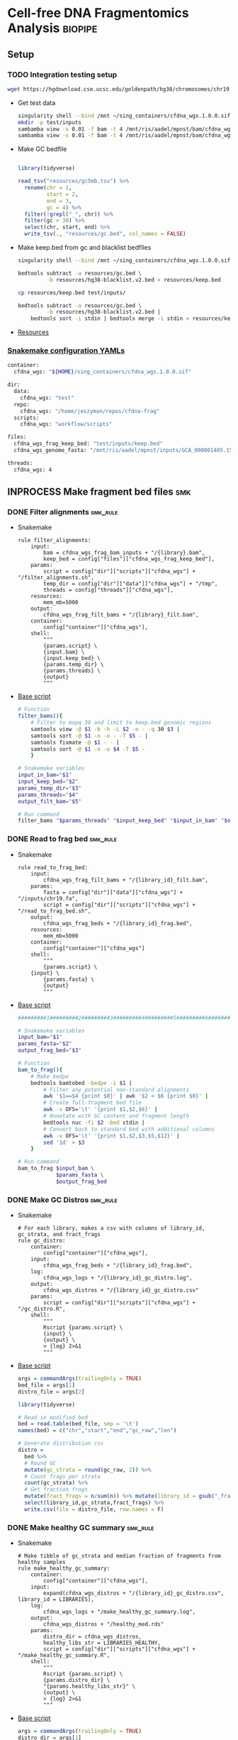 * Cell-free DNA Fragmentomics Analysis                              :biopipe:
** Setup
*** TODO Integration testing setup
#+begin_src bash
wget https://hgdownload.cse.ucsc.edu/goldenpath/hg38/chromosomes/chr19.fa.gz --directory-prefix=test/inputs
#+end_src
- Get test data
  #+begin_src bash
singularity shell --bind /mnt ~/sing_containers/cfdna_wgs.1.0.0.sif
mkdir -p test/inputs
sambamba view -s 0.01 -f bam -t 4 /mnt/ris/aadel/mpnst/bam/cfdna_wgs/ds/lib105_ds10.bam > test/bam/lib001.bam
sambamba view -s 0.01 -f bam -t 4 /mnt/ris/aadel/mpnst/bam/cfdna_wgs/ds/lib205_ds10.bam > test/bam/lib002.bam

#+end_src
- Make GC bedfile
  #+begin_src bash
#+end_src
  #+begin_src R
library(tidyverse)

read_tsv("resources/gc5mb.tsv") %>%
  rename(chr = 1,
         start = 2,
         end = 3,
         gc = 4) %>%
  filter(!grepl("_", chr)) %>%
  filter(gc > 30) %>%
  select(chr, start, end) %>%
  write_tsv(., "resources/gc.bed", col_names = FALSE)

#+end_src
- Make keep.bed from gc and blacklist bedfiles
  #+begin_src bash
singularity shell --bind /mnt ~/sing_containers/cfdna_wgs.1.0.0.sif

bedtools subtract -a resources/gc.bed \
         -b resources/hg38-blacklist.v2.bed > resources/keep.bed

cp resources/keep.bed test/inputs/

bedtools subtract -a resources/gc.bed \
         -b resources/hg38-blacklist.v2.bed |
    bedtools sort -i stdin | bedtools merge -i stdin > resources/keep.bed
#+end_src
- [[file:resources/][Resources]]
*** [[file:config/int_test.yaml][Snakemake configuration YAMLs]]
#+begin_src bash :tangle config/int_test.yaml
container:
  cfdna_wgs: "${HOME}/sing_containers/cfdna_wgs.1.0.0.sif"

dir:
  data:
    cfdna_wgs: "test"
  repo:
    cfdna_wgs: "/home/jeszyman/repos/cfdna-frag"
  scripts:
    cfdna_wgs: "workflow/scripts"

files:
  cfdna_wgs_frag_keep_bed: "test/inputs/keep.bed"
  cfdna_wgs_genome_fasta: "/mnt/ris/aadel/mpnst/inputs/GCA_000001405.15_GRCh38_no_alt_analysis_set.fna"

threads:
  cfdna_wgs: 4
#+end_src

** INPROCESS Make fragment bed files                                    :smk:
:PROPERTIES:
:header-args:snakemake: :tangle ./workflow/frag_bed.smk
:END:
*** DONE Filter alignments                                            :smk_rule:
- Snakemake
  #+begin_src snakemake
rule filter_alignments:
    input:
        bam = cfdna_wgs_frag_bam_inputs + "/{library}.bam",
        keep_bed = config["files"]["cfdna_wgs_frag_keep_bed"],
    params:
        script = config["dir"]["scripts"]["cfdna_wgs"] + "/filter_alignments.sh",
        temp_dir = config["dir"]["data"]["cfdna_wgs"] + "/tmp",
        threads = config["threads"]["cfdna_wgs"],
    resources:
        mem_mb=5000
    output:
        cfdna_wgs_frag_filt_bams + "/{library}_filt.bam",
    container:
        config["container"]["cfdna_wgs"],
    shell:
        """
        {params.script} \
        {input.bam} \
        {input.keep_bed} \
        {params.temp_dir} \
        {params.threads} \
        {output}
        """
#+end_src
- [[file:./workflow/scripts/filter_alignments.sh][Base script]]
  #+begin_src bash :tangle ./workflow/scripts/filter_alignments.sh
# Function
filter_bams(){
    # Filter to mapq 30 and limit to keep.bed genomic regions
    samtools view -@ $1 -b -h -L $2 -o - -q 30 $3 |
    samtools sort -@ $1 -n -o - -T $5 - |
    samtools fixmate -@ $1 - - |
    samtools sort -@ $1 -n -o $4 -T $5 -
    }

# Snakemake variables
input_in_bam="$1"
input_keep_bed="$2"
params_temp_dir="$3"
params_threads="$4"
output_filt_bam="$5"

# Run command
filter_bams "$params_threads" "$input_keep_bed" "$input_in_bam" "$output_filt_bam" $params_temp_dir
#+end_src
*** DONE Read to frag bed                                             :smk_rule:
- Snakemake
  #+begin_src snakemake
rule read_to_frag_bed:
    input:
        cfdna_wgs_frag_filt_bams + "/{library_id}_filt.bam",
    params:
        fasta = config["dir"]["data"]["cfdna_wgs"] + "/inputs/chr19.fa",
        script = config["dir"]["scripts"]["cfdna_wgs"] + "/read_to_frag_bed.sh",
    output:
        cfdna_wgs_frag_beds + "/{library_id}_frag.bed",
    resources:
        mem_mb=5000
    container:
        config["container"]["cfdna_wgs"]
    shell:
        """
        {params.script} \
	{input} \
        {params.fasta} \
        {output}
        """
#+end_src
- [[file:./workflow/scripts/read_to_frag_bed.sh][Base script]]
  #+begin_src bash :tangle ./workflow/scripts/read_to_frag_bed.sh
#########1#########2#########3#########4#########5#########6#########7#########8

# Snakemake variables
input_bam="$1"
params_fasta="$2"
output_frag_bed="$3"

# Function
bam_to_frag(){
    # Make bedpe
    bedtools bamtobed -bedpe -i $1 |
        # Filter any potential non-standard alignments
        awk '$1==$4 {print $0}' | awk '$2 < $6 {print $0}' |
        # Create full-fragment bed file
        awk -v OFS='\t' '{print $1,$2,$6}' |
        # Annotate with GC content and fragment length
        bedtools nuc -fi $2 -bed stdin |
        # Convert back to standard bed with additional columns
        awk -v OFS='\t' '{print $1,$2,$3,$5,$12}' |
        sed '1d' > $3
    }

# Run command
bam_to_frag $input_bam \
            $params_fasta \
            $output_frag_bed
#+end_src
*** DONE Make GC Distros                                              :smk_rule:
- Snakemake
  #+begin_src snakemake
# For each library, makes a csv with columns of library_id, gc_strata, and fract_frags
rule gc_distro:
    container:
        config["container"]["cfdna_wgs"],
    input:
        cfdna_wgs_frag_beds + "/{library_id}_frag.bed",
    log:
        cfdna_wgs_logs + "/{library_id}_gc_distro.log",
    output:
        cfdna_wgs_distros + "/{library_id}_gc_distro.csv"
    params:
        script = config["dir"]["scripts"]["cfdna_wgs"] + "/gc_distro.R",
    shell:
        """
        Rscript {params.script} \
        {input} \
        {output} \
        > {log} 2>&1
        """
#+end_src
- [[file:workflow/scripts/gc_distro.R][Base script]]
  #+begin_src R :tangle ./workflow/scripts/gc_distro.R
args = commandArgs(trailingOnly = TRUE)
bed_file = args[1]
distro_file = args[2]

library(tidyverse)

# Read in modified bed
bed = read.table(bed_file, sep = '\t')
names(bed) = c("chr","start","end","gc_raw","len")

# Generate distribution csv
distro =
  bed %>%
  # Round GC
  mutate(gc_strata = round(gc_raw, 2)) %>%
  # Count frags per strata
  count(gc_strata) %>%
  # Get fraction frags
  mutate(fract_frags = n/sum(n)) %>% mutate(library_id = gsub("_frag.bed", "", gsub("^.*lib", "lib", bed_file))) %>%
  select(library_id,gc_strata,fract_frags) %>%
  write.csv(file = distro_file, row.names = F)
#+end_src

*** DONE Make healthy GC summary                                      :smk_rule:
- Snakemake
  #+begin_src snakemake
# Make tibble of gc_strata and median fraction of fragments from healthy samples
rule make_healthy_gc_summary:
    container:
        config["container"]["cfdna_wgs"],
    input:
        expand(cfdna_wgs_distros + "/{library_id}_gc_distro.csv", library_id = LIBRARIES),
    log:
        cfdna_wgs_logs + "/make_healthy_gc_summary.log",
    output:
        cfdna_wgs_distros + "/healthy_med.rds"
    params:
        distro_dir = cfdna_wgs_distros,
        healthy_libs_str = LIBRARIES_HEALTHY,
        script = config["dir"]["scripts"]["cfdna_wgs"] + "/make_healthy_gc_summary.R",
    shell:
        """
        Rscript {params.script} \
        {params.distro_dir} \
        "{params.healthy_libs_str}" \
        {output} \
        > {log} 2>&1
        """
#+end_src
- [[file:workflow/scripts/make_healthy_gc_summary.R][Base script]]
  #+begin_src R :tangle ./workflow/scripts/make_healthy_gc_summary.R
args = commandArgs(trailingOnly = TRUE)
distro_dir = args[1]
healthy_libs_str = args[2]
healthy_med_file = args[3]

library(tidyverse)

healthy_libs_distros = paste0(distro_dir, "/", unlist(strsplit(healthy_libs_str, " ")), "_gc_distro.csv")

read_in_gc = function(gc_csv){
  read.csv(gc_csv, header = T)
}

healthy_list = lapply(healthy_libs_distros, read_in_gc)

# Bind
healthy_all = do.call(rbind, healthy_list)

# Summarize
healthy_med =
  healthy_all %>%
  group_by(gc_strata) %>%
  summarise(med_frag_fract = median(fract_frags))

# Save
saveRDS(healthy_med, file = healthy_med_file)
#+end_src
*** DONE Sample frags by gc                                           :smk_rule:
- Snakemake
  #+begin_src snakemake
rule sample_frags_by_gc:
    container:
        config["container"]["cfdna_wgs"],
    input:
        healthy_med = cfdna_wgs_distros + "/healthy_med.rds",
        frag_bed = cfdna_wgs_frag_beds + "/{library_id}_frag.bed",
    log:
        cfdna_wgs_logs + "/{library_id}_sample_frags_by_gc.log",
    output:
        cfdna_wgs_frag_beds + "/{library_id}_frag_sampled.bed",
    params:
        script = config["dir"]["scripts"]["cfdna_wgs"] + "/sample_frags_by_gc.R",
    shell:
        """
        Rscript {params.script} \
        {input.healthy_med} \
        {input.frag_bed} \
        {output} > {log} 2>&1
        """
#+end_src
- [[file:./workflow/scripts/sample_frags_by_gc.R][Base script]]
  #+begin_src R :noweb yes :tangle ./workflow/scripts/sample_frags_by_gc.R
args = commandArgs(trailingOnly = TRUE)
healthy_med = args[1]
frag_file = args[2]
sampled_file = args[3]

library(tidyverse)

healthy_fract = readRDS(healthy_med)
frag_file = read.table(frag_file, sep = '\t', header = F)

frag_bed = frag_file
names(frag_bed) = c("chr", "start", "end", "gc_raw", "len")

frag = frag_bed %>%
  # Round off the GC strata
  mutate(gc_strata = round(gc_raw, 2)) %>%
  # Join the median count of fragments per strata in healthies
  # Use this later as sampling weight
  left_join(healthy_fract, by = "gc_strata")

# Determine frags to sample by counts in strata for which healthies had highest count
stratatotake = frag$gc_strata[which.max(frag$med_frag_fract)]
fragsinmaxstrata = length(which(frag$gc_strata == stratatotake))
fragstotake = round(fragsinmaxstrata/stratatotake)

sampled = frag %>%
  filter(!is.na(med_frag_fract)) %>%
  slice_sample(., n = nrow(.), weight_by = med_frag_fract, replace = T) %>% select(chr, start, end, len, gc_strata)

write.table(sampled, sep = "\t", col.names = F, row.names = F, quote = F, file = sampled_file)

#+end_src
*** DONE Frag window sum:smk_rule:
- Snakemake
  #+begin_src snakemake
rule frag_window_sum:
    container:
        config["container"]["cfdna_wgs"],
    input:
        cfdna_wgs_frag_beds + "/{library_id}_frag_sampled.bed",
    log:
        cfdna_wgs_logs + "/{library_id}_frag_window_sum.log",
    output:
        short = cfdna_wgs_frag_len + "/{library_id}_norm_short.bed",
        long = cfdna_wgs_frag_len + "/{library_id}_norm_long.bed",
    params:
        script = config["dir"]["scripts"]["cfdna_wgs"] + "/frag_window_sum.sh",
    shell:
        """
        {params.script} \
        {input} \
        {output.short} \
        {output.long} &> {log}
        """
#+end_src
- [[file:./workflow/scripts/frag_window_sum.sh][Base script]]
  #+begin_src bash :tangle ./workflow/scripts/frag_window_sum.sh
# Snakemake variables
input_frag="$1"
output_short="$2"
output_long="$3"

# Functions
make_short(){
    cat $1 | awk '{if ($4 >= 100 && $5 <= 150) print $0}' > $2
}

make_long(){
    cat $1 | awk '{if ($4 >= 151 && $5 <= 220) print $0}' > $2
}

# Run command
make_short $input_frag $output_short
make_long $input_frag $output_long

#+end_src
*** DONE Count fragments intersecting windows                         :smk_rule:
- Snakemake
  #+begin_src snakemake
rule frag_window_int:
    input:
        short = cfdna_wgs_frag_len + "/{library_id}_norm_short.bed",
        long = cfdna_wgs_frag_len + "/{library_id}_norm_long.bed",
        matbed = "test/inputs/keep.bed",
    params:
        script = config["dir"]["scripts"]["cfdna_wgs"] + "/frag_window_int.sh",
    output:
        long = cfdna_wgs_frag_cnt + "/{library_id}_cnt_long.tmp",
        short = cfdna_wgs_frag_cnt + "/{library_id}_cnt_short.tmp",
    shell:
        """
        {params.script} \
        {input.short} \
        {input.matbed} \
        {output.short}
        {params.script} \
        {input.long} \
        {input.matbed} \
        {output.long}
        """
#+end_src
- [[file:./workflow/scripts/frag_window_int.sh][Base script]]
  #+begin_src bash :tangle ./workflow/scripts/frag_window_int.sh
input=$1
keep_bed=$2
output=$3

bedtools intersect -c \
             -a $keep_bed \
             -b $input > $output

#+end_src
*** Count merge:smk_rule:
- Snakemake
  #+begin_src snakemake
rule count_merge:
    input:
        expand(cfdna_wgs_frag_cnt + "/{library_id}_cnt_{len}.tmp", library_id = LIBRARIES, len = ["short", "long"]),
    output:
        config["dir"]["data"]["cfdna_wgs"] + "/frag_counts.tsv",
    params:
        script = config["dir"]["scripts"]["cfdna_wgs"] + "/count_merge.sh"
    shell:
        """
        {params.script} \
	"{input}" \
        {output}
        """
#+end_src
- [[file:./workflow/scripts/count_merge.sh][Base script]]
  #+begin_src bash :tangle ./workflow/scripts/count_merge.sh
array=($1)
output=$2

if [ -f $output ]; then \rm $output; fi

for file in ${array[@]}; do
    awk '{{print FILENAME (NF?"\t":"") $0}}' $file |
        sed 's/^.*lib/lib/g' |
        sed 's/_.*_/\t/g' |
        sed 's/\.bed//g' >> $output
done
#+end_src

***                                                                     :dev:
:PROPERTIES:
:header-args:snakemake: :tangle no
:END:
**** Ideas
- https://www.biostars.org/p/92425/
- to make own bins
  - [[id:c0c0ee28-2e41-41a7-9a3b-ae195117a93e][Common bioinformatics file manipulation]] see fasta splitting
  - "Sequence reads were aligned against the hg19 human reference genome using Bowtie248 and duplicate reads were removed using Sambamba49"
  - "Post-alignment, each aligned pair was converted to a genomic interval representing the sequenced DNA fragment using bedtools 50."
  - https://stackoverflow.com/questions/2294493/how-to-get-the-position-of-a-character-in-python
  - https://bioinformatics.stackexchange.com/questions/5435/how-to-create-a-bed-file-from-fasta
  - For gc
    - Parse by Chr
    - For each Chr, 5 mb bin and calc gc
    - Get bin position start end
***                                                                     :ref:
**** Reference
- cite:mathios2021
- https://github.com/cancer-genomics/reproduce_lucas_wflow

** INPROCESS Integration testing
:PROPERTIES:
:header-args:snakemake: :tangle ./workflow/int_test.smk
:END:
*** Preamble
#+begin_src snakemake
cfdna_wgs_frag_bam_inputs = config["dir"]["data"]["cfdna_wgs"] + "/bam/raw"
cfdna_wgs_frag_filt_bams  = config["dir"]["data"]["cfdna_wgs"] + "/bam/frag"
cfdna_wgs_frag_beds =       config["dir"]["data"]["cfdna_wgs"] + "/frag"
cfdna_wgs_distros =         config["dir"]["data"]["cfdna_wgs"] + "/distro"
cfdna_wgs_logs =            config["dir"]["data"]["cfdna_wgs"] + "/logs"
cfdna_wgs_frag_len =        config["dir"]["data"]["cfdna_wgs"] + "/len"
cfdna_wgs_frag_cnt =        config["dir"]["data"]["cfdna_wgs"] + "/bed-frag-cnt"

LIBRARIES = ["lib001", "lib002"]

LIBRARIES_HEALTHY = ["lib001", "lib002"]
#+end_src
*** All rule
#+begin_src snakemake
rule all:
    input:
        expand(cfdna_wgs_frag_filt_bams + "/{library}_filt.bam", library = LIBRARIES),
        expand(cfdna_wgs_frag_beds      + "/{library_id}_frag.bed", library_id = LIBRARIES),
        expand(cfdna_wgs_distros        + "/{library_id}_gc_distro.csv", library_id = LIBRARIES),
        cfdna_wgs_distros + "/healthy_med.rds",
        expand(cfdna_wgs_frag_beds      + "/{library_id}_frag_sampled.bed", library_id = LIBRARIES),
        expand(cfdna_wgs_frag_len      + "/{library_id}_norm_short.bed", library_id = LIBRARIES),
        expand(cfdna_wgs_frag_cnt + "/{library_id}_cnt_long.bed", library_id = LIBRARIES),
        expand(cfdna_wgs_frag_cnt + "/{library_id}_cnt_short.tmp", library_id = LIBRARIES),
        config["dir"]["data"]["cfdna_wgs"] + "/frag_counts.tsv",

#+end_src
*** Include statements
#+begin_src snakemake
include: config["dir"]["repo"]["cfdna_wgs"] + "/workflow/frag_bed.smk"
#+end_src
** README
:PROPERTIES:
:export_file_name: ./README.md
:export_options: toc:nil ^:nil
:END:
*** Changelog
- [2022-08-31 Wed] Added counts per keep.bed bin
- [2022-08-29 Mon] Validated to short and long frag bed files
** Development                                                          :dev:
*** Count scale:smk_rule:
- Snakemake
  #+begin_src snakemake
rule count_scale:
    input:
    output:
    script:
        "scripts/count_scale.R"
#+end_src
- [[file:./workflow/scripts/count_scale.R][Base script]]
  #+begin_src R :noweb yes :tangle ./workflow/scripts/count_scale.R
source("~/repos/mpnst-frag/config/library_loads.R")
library(tidyverse)

frag_count = read.table("/mnt/ris/aadel/mpnst/frag/frag_counts.tsv", header = F)
load("/mnt/ris/aadel/mpnst/data_model/data_model.RData")

names(frag_count) = c("library_id","frag_length","chr","start","end","count")

test =
  frag_count %>%
  pivot_wider(names_from = frag_length, values_from = count) %>%
  group_by(library_id,chr,start,end) %>%
  mutate(ratio = short/long)

washout_libs = c("lib218","lib107","lib117","lib126","lib129","lib142","lib158","lib175","lib182","lib184","lib202","lib205")


test2 = libraries_full %>%
  filter(library_type == "wgs") %>%
  filter(isolation_type == "cfdna") %>%
  filter(institution %in% c("nci","washu")) %>%
  filter(current_dx %in% c("plexiform","healthy") | library_id %in% washout_libs)


test2 = libraries_full %>%
  filter(library_type == "wgs") %>%
  filter(isolation_type == "cfdna") %>%
  filter(institution %in% c("nci","washu")) %>%
  filter(current_dx %in% c("healthy", "plexiform"))

dx = test2 %>% select(library_id, current_dx)

frags =
  test %>% filter(library_id %in% dx$library_id)

test = frags %>% select(library_id, chr, start, end, ratio) %>% pivot_wider(names_from = library_id, values_from = ratio)

test2 = test
head(test2)
test2[4:91] = scale(test2[4:91])


test3 = test2 %>% pivot_longer(starts_with("lib"), names_to = "library_id", values_to = "ratio") %>% left_join(dx, by = "library_id")

test3 %>% filter(chr == "chr1") %>% ggplot(., aes(x = start, y = ratio, color = current_dx, group = library_id)) +
  geom_line(stat = "smooth", span = 0.1, alpha = 0.8, aes(size = current_dx)) + facet_grid(~chr) + scale_size_manual(values = c(5,.5,.5))


plot =
test3 %>% mutate(new_id = library_id) %>%
mutate(new_id = ifelse(current_dx == "healthy", "healthy", library_id )) %>%
ggplot(., aes(x = start, y = ratio, group = library_id, color = current_dx, linetype = current_dx)) +
  geom_line(stat = "smooth", alpha = 0.8, span = 0.3) + facet_wrap(~chr, ncol = 2, scales = "free") + scale_size_manual(values = c(1,.5,.5))
ggsave(plot, width = 30, height = 40, filename = "/tmp/plot.pdf")


plot2 =
test3 %>% mutate(new_id = library_id) %>%
mutate(new_id = ifelse(current_dx == "healthy", "healthy", library_id )) %>%
ggplot(., aes(x = start, y = ratio, group = current_dx, color = current_dx, linetype = current_dx)) +
  geom_smooth(alpha = 0.8, span = 0.3, aes(fill = current_dx)) + facet_wrap(~chr, ncol = 2, scales = "free")
ggsave(plot2, width = 30, height = 40, filename = "/tmp/plot2.pdf")



 geom_line(stat="smooth",method = "lm", formula = y ~ 0 + I(1/x) + I((x-1)/x),
              size = 1.5,
              linetype ="dashed",
              alpha = 0.5)

test3 %>% filter(chr %in% c("chr20","chr17")) %>% ggplot(., aes(x = start, y = ratio, color = current_dx)) + geom_smooth(se = F, span = .2, alpha = 0.1) + facet_grid(~chr)


head(test3)

head(test2)

mat = test2[,-c(1,2,3)]

mat = as.matrix(mat)

rownames(mat) = paste(test2$chr,test2$start,test2$end,sep = "_")
head(mat)

mat = t(mat)

pca = prcomp(mat)

# Get principle component 1 & 2 values
(pve_pc1=round(100*summary(pca)$importance[2,1]))
(pve_pc2=round(100*summary(pca)$importance[2,2]))

summary(pca)$importance

head(pca$x)

pca_plot = as.data.frame(pca$x) %>%
  rownames_to_column(var = "library_id") %>%
  left_join(dx, by = "library_id") %>%
  ggplot(., aes(x = PC1, y = PC2, color = current_dx)) +
  geom_point(size = 4)
pca_plot

+
  theme_cowplot() +
  xlab(paste("PC1, ", pve_pc1, "% variance explained", sep ="")) +
  ylab(paste("PC2, ", pve_pc2, "% variance explained", sep =""))
pca_plot


pca_plot = as.data.frame(pca$x) %>%
  rownames_to_column(var = "sample_id") %>%
  mutate(cohort_id = ifelse(grepl("a", sample_id), "ir", "sham")) %>%
  ggplot(., aes(x = PC1, y = PC2, color = cohort_id)) +
  geom_point(size = 4) +
  theme_cowplot() +
  xlab(paste("PC1, ", pve_pc1, "% variance explained", sep ="")) +
  ylab(paste("PC2, ", pve_pc2, "% variance explained", sep =""))
pca_plot


head(test3)
head(test)
%>%
  mutate_at(vars(starts_with("lib")), ~(scale(.) %>% as.vector))

head(test2)


... or you could just do dat[columns] <- scale(dat[columns]), which has worked consistently for the past 20 years ;-) –

dat2 <- dat %>% mutate_at(c("y", "z"), ~(scale(.) %>% as.vector))
dat2
test2 = test[, -c(1,2,3)]

test2 = as.matrix(test2)

scale(test2)

%>% mutate_at(vars(starts_with("lib")), funs(c(scale(.))))

head(test2)
     mutate_at(c(3,6), funs(c(scale(.))))



frags %>% ggplot(., aes(x = start, y = ratio))

head(frag_count)

frags %>% pivot_wider(names_from = library_id)
test2

test2$current_dx
libraries_full$institution

  names(libraries_full)
ls()
head(test)
  group_by

  pivot_wider(names_from = station, values_from = seen)




head(frag_count)
#+end_src
*** Ideas
:PROPERTIES:
:END:
- multimappers in bedtools would need a CIGAR filt (no flag) https://www.biostars.org/p/239772/
- [ ] make hg38 gc filter https://stackoverflow.com/questions/8551349/how-to-sum-up-every-10-lines-and-calculate-average-using-awk
frag heat map
do nearest gene to frag diff

#+begin_src R
library(tidyverse)
library(readxl)

gc_map = read_excel("resources/41467_2021_24994_MOESM4_ESM.xlsx", sheet = "s12", skip = 1)
gc_map

write.table(gc_map, file = "resources/mathios2021_gc_mappability.tsv", row.names=FALSE, sep="\t")

max_rows = nrow(gc_map)

gc_map_bed = read_excel("resources/41467_2021_24994_MOESM4_ESM.xlsx", col_names = FALSE, sheet = "s12", range = cell_limits(c(3,1), c(max_rows,3)))
gc_map_bed

options(scipen=99999999)

write.table(gc_map_bed, file = "resources/mathios2021_gc_mappability.bed", row.names = FALSE, col.names = FALSE, sep = "\t", quote = FALSE)

# Did liftover manually on UCSC website. This returns hglft_genome_d1c_8c9530.bed
#+end_src
- mappability https://bismap.hoffmanlab.org/

#+begin_src R
source('./src/setup.R'); load("./data/data_model.RData"); source("./src/high-pretx-preprocessing.R"); source("./src/Taylor_additional_packages.R")

####Load fragment summary data frame####
fragcount<-read.delim("./data/frag_size_summary.tsv")
  fragcount$server<-fragcount$sample #create duplicate column that will parse to sample name. Will use this id for merging w/ TF data
  fragcount$filter<- ifelse(grepl("frag",fragcount$server),'filtered','unfiltered') #fragment filtered (90 to 150bp) have pathway *.dedup.sorted.frag.sorted.bam, unfiltered are *.dedup.sorted.bam
  fragcount$sample<-sub(".*/", "", fragcount$sample)
  fragcount$sample<-sub(".dedup.*", "", fragcount$sample)
names(fragcount)[names(fragcount) == "sample"] <- "library_id"

frag_unfiltered<- fragcount[(fragcount$filter=="unfiltered"),]
frag_unfiltered<-frag_unfiltered %>% filter(size <351 & size>0) #filter for <350bp
frag_unfiltered<- merge(frag_unfiltered, all_mpnst_highest_plex_healthy, by="library_id", all = FALSE) %>% select(library_id, institution, current_dx, tf, size, occurences)

rm(fragcount); gc()

####log2 mean densitiy plot####
#Filtering for 0 to 350bp, all samples (and WUSTL if uncommented)#
#frag_MPNST_unfiltered<- frag_unfiltered %>% filter(current_dx=="mpnst" & institution=="washu" & size<351 & size >0)
frag_MPNST_unfiltered<- frag_unfiltered %>% filter(current_dx=="mpnst" & size<351 & size >0)
mean_MPNST_unfiltered<-aggregate( occurences ~ size, frag_MPNST_unfiltered, mean )
  mean_MPNST_unfiltered$occurences<-round(mean_MPNST_unfiltered$occurences, digits = 0)
  mean_MPNST_unfiltered$current_dx<-"MPNST"
z<-sum(mean_MPNST_unfiltered$occurences)
mean_MPNST_unfiltered$normalized<-as.numeric((mean_MPNST_unfiltered$occurences)/z)

#frag_pn_unfiltered<- frag_unfiltered %>% filter(current_dx=="plexiform" & institution=="washu" & size<351 & size >0)
frag_pn_unfiltered<- frag_unfiltered %>% filter(current_dx=="plexiform" & size<351 & size >0)
mean_pn_unfiltered<-aggregate( occurences ~ size, frag_pn_unfiltered, mean )
mean_pn_unfiltered$occurences<-round(mean_pn_unfiltered$occurences, digits = 0)
mean_pn_unfiltered$current_dx<-"PN"
z<-sum(mean_pn_unfiltered$occurences)
mean_pn_unfiltered$normalized<-as.numeric((mean_pn_unfiltered$occurences)/z)

combined_mean<-merge(mean_MPNST_unfiltered,mean_pn_unfiltered,by="size")
  combined_mean$delta<-as.numeric(combined_mean$normalized.x-combined_mean$normalized.y)
  combined_mean$foldchange<-foldchange(combined_mean$normalized.x, combined_mean$normalized.y)
  combined_mean$log2<-foldchange2logratio(combined_mean$foldchange,base=2)
  combined_mean$Diagnosis<- ifelse(combined_mean$log2 < 0, 'Plexiform', 'MPNST')
z<-min(combined_mean$log2)

log<- ggplot(combined_mean, aes(x = size))+
  geom_area(aes(y = log2))+
  geom_vline(xintercept= c(150), linetype="dotted")+
  scale_x_continuous(name = "Fragment Length (bp)") +
  scale_y_continuous(name = "Log2ratio mean density") +
  #scale_fill_manual(values=c("#DE2019", "#000000")) +
  theme_cowplot(12)+
  theme(text=element_text(size=15))

ggsave("./imgs/log2_mean_density_all.pdf", log, width=5,height=6)
rm(frag_MPNST_unfiltered, frag_pn_unfiltered, mean_pn_unfiltered, mean_MPNST_unfiltered, combined_mean, z, log); gc()

####Fragment Analysis 90 to 150bp, all samples####
frag_MPNST_unfiltered<- frag_unfiltered %>% filter(current_dx=="mpnst" & size<151 & size >89)
  mean_MPNST_unfiltered<-aggregate( occurences ~ size, frag_MPNST_unfiltered, mean )
  mean_MPNST_unfiltered$occurences<-round(mean_MPNST_unfiltered$occurences, digits = 0)
  mean_MPNST_unfiltered$current_dx<-"MPNST"
z<-sum(mean_MPNST_unfiltered$occurences)
mean_MPNST_unfiltered$normalized<-as.numeric((mean_MPNST_unfiltered$occurences)/z)

frag_pn_unfiltered<- frag_unfiltered %>% filter(current_dx=="plexiform" & size<151 & size >89)
  mean_pn_unfiltered<-aggregate( occurences ~ size, frag_pn_unfiltered, mean )
  mean_pn_unfiltered$occurences<-round(mean_pn_unfiltered$occurences, digits = 0)
  mean_pn_unfiltered$current_dx<-"PN"
z<-sum(mean_pn_unfiltered$occurences)
mean_pn_unfiltered$normalized<-as.numeric((mean_pn_unfiltered$occurences)/z)

frag_healthy_unfiltered<- frag_unfiltered %>% filter(current_dx=="healthy" & size<151 & size >89)
  mean_healthy_unfiltered<-aggregate( occurences ~ size, frag_healthy_unfiltered, mean )
  mean_healthy_unfiltered$occurences<-round(mean_healthy_unfiltered$occurences, digits = 0)
  mean_healthy_unfiltered$current_dx<-"Healthy"
z<-sum(mean_healthy_unfiltered$occurences)
mean_healthy_unfiltered$normalized<-as.numeric((mean_healthy_unfiltered$occurences)/z)

mpnst_expanded<- mean_MPNST_unfiltered %>%  uncount(occurences)
pn_expanded<-mean_pn_unfiltered %>%  uncount(occurences)
healthy_expanded<-mean_healthy_unfiltered %>%  uncount(occurences)

####KS Calculations: PN, MPNST, Healthy####
KS_MPNST_PN_p_value<-format.pval(ks.test(mpnst_expanded$size, pn_expanded$size)$p.value)
KS_MPNST_PN<-ks.test(mpnst_expanded$size, pn_expanded$size)
capture.output(KS_MPNST_PN, file="./results/Fragment_KS.txt", append=TRUE)
write(paste("p-value from NCI/WUSTL MPNST v PN size distributions 90 to 150bp:", KS_MPNST_PN_p_value, "\n"),
      file = "./results/Fragment_KS.txt", append=TRUE)
rm(KS_MPNST_PN_p_value, KS_MPNST_PN)
gc()

KS_PN_Healthy_p_value<-format.pval(ks.test(pn_expanded$size, healthy_expanded$size)$p.value)
KS_PN_Healthy<-ks.test(pn_expanded$size, healthy_expanded$size)
capture.output(KS_PN_Healthy, file="./results/Fragment_KS.txt", append=TRUE)
write(paste("p-value from NCI/WUSTL PN v Healthy size distributions 90 to 150bp:", KS_PN_Healthy_p_value, "\n"),
      file = "./results/Fragment_KS.txt", append=TRUE)

rm(KS_PN_Healthy_p_value, KS_PN_Healthy)
gc()

KS_MPNST_Healthy_p_value<-format.pval(ks.test(mpnst_expanded$size, healthy_expanded$size)$p.value)
KS_MPNST_Healthy<-ks.test(mpnst_expanded$size, healthy_expanded$size)
capture.output(KS_MPNST_Healthy, file="./results/Fragment_KS.txt", append=TRUE)
write(paste("p-value from NCI/WUSTL MPNST v Healthy size distributions 90 to 150bp:", KS_MPNST_Healthy_p_value, "\n"),
      file = "./results/Fragment_KS.txt", append=TRUE)

rm(KS_MPNST_Healthy_p_value, KS_MPNST_Healthy)
gc()

####90 to 150 mpnst, pn, healthy bp density plot####
combined<-rbind(healthy_expanded, mpnst_expanded, pn_expanded)
rm(healthy_expanded, mpnst_expanded, pn_expanded, frag_MPNST_unfiltered, frag_pn_unfiltered, frag_healthy_unfiltered)
#myorder <- c("Healthy", "PN", "MPNST")
myorder <- c("MPNST", "PN", "Healthy")
combined <- combined %>%
  mutate(current_dx = factor(current_dx, levels = rev(myorder)))

Fragments_90to150<-ggplot()+
  geom_density(data=combined,aes(x= size, color=current_dx), alpha=0.5) +
  scale_x_continuous(name = "Fragment Length (bp)") +
  scale_y_continuous(name = "Density") +
  scale_color_manual("Diagnosis", values=c(MPNST=col_mpnst, PN=col_plex, Healthy= col_healthy)) +
  theme_cowplot(12)+
  theme(text=element_text(size=15), legend.position = c(0.05, 0.9))

ggsave("./imgs/90-150bp_PN_MPNST_Healthy.pdf",Fragments_90to150, width=5,height=6)

rm(combined, Fragments_90to150, mean_MPNST_unfiltered, mean_pn_unfiltered, mean_healthy_unfiltered); gc()

####High/Low Tumor Fraction Fragment Distribution Comparison-####
frag_unfiltered<-frag_unfiltered %>% filter(current_dx %in% c("plexiform","mpnst")) #Filter out healthy
cutoff<-0.0413

###90 to 150 bp Combined above/belowTF cutoff- all lesions####
low_cutoff_unfiltered<-frag_unfiltered%>% filter(tf < cutoff) %>%filter(size <151 & size >89) %>% mutate(cutoff="low") %>% select(library_id,size,occurences,cutoff)
mean_low_cutoff_unfiltered<-aggregate( occurences ~ size, low_cutoff_unfiltered, mean )
  mean_low_cutoff_unfiltered$occurences<-round(mean_low_cutoff_unfiltered$occurences, digits = 0)
  mean_low_cutoff_unfiltered$cutoff<-"Low"
  mean_low_cutoff_unfiltered<- mean_low_cutoff_unfiltered %>% uncount(occurences)

high_cutoff_unfiltered<-frag_unfiltered%>% filter(tf > cutoff|tf==cutoff) %>%filter(size <151 & size >89) %>% mutate(cutoff="low") %>% select(library_id,size,occurences,cutoff)
mean_high_cutoff_unfiltered<-aggregate( occurences ~ size, high_cutoff_unfiltered, mean )
  mean_high_cutoff_unfiltered$occurences<-round(mean_high_cutoff_unfiltered$occurences, digits = 0)
  mean_high_cutoff_unfiltered$cutoff<-"High"
  mean_high_cutoff_unfiltered<-mean_high_cutoff_unfiltered %>% uncount(occurences)

KS_TF_high_low_p_value<-format.pval(ks.test(mean_high_cutoff_unfiltered$size, mean_low_cutoff_unfiltered$size)$p.value)
KS_TF_high_low_Healthy<-ks.test(mean_high_cutoff_unfiltered$size, mean_low_cutoff_unfiltered$size)
capture.output(KS_TF_high_low_Healthy, file="./results/Fragment_KS.txt", append=TRUE)
write(paste("p-value from NCI/WUSTL TF high versus low size distributions 90 to 150 bp no healthies:", KS_TF_high_low_p_value, "\n"),
      file = "./results/Fragment_KS.txt", append=TRUE)

df<-rbind(mean_low_cutoff_unfiltered, mean_high_cutoff_unfiltered )
rm(mean_low_cutoff_unfiltered,mean_high_cutoff_unfiltered, high_cutoff_unfiltered, low_cutoff_unfiltered) + gc()

#Calculate density curve intercepts (https://stackoverflow.com/questions/25453706/how-to-find-the-intersection-of-two-densities-with-ggplot2-in-r)
lower.limit <- min(df$size)
upper.limit <- max(df$size)
High.density <- density(subset(df, cutoff == "High")$size, from = lower.limit, to = upper.limit, n = 2^10)
Low.density <- density(subset(df, cutoff == "Low")$size, from = lower.limit, to = upper.limit, n = 2^10)
density.difference <- High.density$y - Low.density$y
intersection.point90to150 <- High.density$x[which(diff(density.difference > 0) != 0) + 1]

write(paste("90 to 150 bp TF high and TF low intercept (no healthies):", intersection.point90to150, "\n"),
      file = "./results/Fragment_KS.txt", append=TRUE)

#Plot TF high/low
tfhighlow<-ggplot(df, aes(x = size, colour = cutoff))+
  geom_density(size=1.5) +
  geom_vline(xintercept= intersection.point90to150, linetype="dotted", size=1.2)+
  scale_x_continuous(breaks=c(100, 125, 150), name = "Fragment Length (bp)") +
  scale_y_continuous(name = "Density") +
  scale_color_manual("Tumor Fraction",values=c(High="#FDB309", Low="#442DDB")) +
  scale_fill_manual("Tumor Fraction",values=c(High="#FDB309", Low="#442DDB")) +
  labs(color="Tumor Fraction")+
  theme_cowplot(12)+
  theme(legend.position = "top", legend.justification="left",text=element_text(size=15), plot.title = element_text(size=15, hjust = 0.5))
ggsave("./imgs/Figure4c-tf_highlow_fragment_density_plots.pdf", tfhighlow, width=5,height=6)

rm(Fragments_90to150, frag_unfiltered, frag_pn_unfiltered, frag_MPNST_unfiltered, frag_healthy_unfiltered, healthy_expanded, pn_expanded, mpnst_expanded, high_cutoff_unfiltered, low_cutoff_unfiltered, High.density, KS_TF_high_low_Healthy, KS_TF_high_low_p_value, Low.density, High.density, tfhighlow, mean_high_cutoff_unfiltered, mean_low_cutoff_unfiltered, df);gc()

#+end_src
- ggridgeplot of frag distros

def getTargets():
    targets = list()
    for r in config["TESTLIBS"]:
	targets.append(config["data_dir"] + "/frag/" + config["TESTLIBS"] + "_norm_frag.bed")

    return targets

- [ ] need to evaulate gc binning by pcr cycle
**** transform to mean zero unit sd
https://stats.stackexchange.com/questions/305672/what-is-unit-standard-deviation

**** Ideas
ALLLIB = []
for number in range(1,249):
    ALLLIB.append((str("lib"f"{number:03d}")))
ALLLIB.remove("lib115")
ALLLIB.remove("lib118")
ALLLIB.remove("lib200")
ALLLIB.remove("lib234")
ALLLIB.remove("lib240")


- https://bioconductor.org/packages/release/bioc/vignettes/BiocParallel/inst/doc/Introduction_To_BiocParallel.pdf

- ideas
  - Reference binning output metrics- bins count, included bins count, total included bins bases
- ?downsample
- https://bioconductor.org/packages/release/bioc/vignettes/BiocParallel/inst/doc/Introduction_To_BiocParallel.pdf

***** Exclude fasta map GC
:LOGBOOK:
CLOCK: [2021-12-08 Wed 10:58]--[2021-12-08 Wed 11:34] =>  0:36
CLOCK: [2021-12-08 Wed 10:08]--[2021-12-08 Wed 10:58] =>  0:50
CLOCK: [2021-11-29 Mon 12:44]--[2021-11-29 Mon 13:05] =>  0:21
:END:
#+begin_src snakemake
rule exclude_fasta_map_gc:
    input:
        bam = config["data_dir"] + "/bam/{library}_duke.bam",
        blacklist = config["data_dir"] + "/inputs/mathios_chrom_bins.bed",
    output:
        config["data_dir"] + "/bam/{library}_mathios.bam",
    shell:
        """
	bedtools intersect -a {input.bam} -b {input.blacklist} -v > {output}
        """
#+end_src
#+begin_src R
source(file.path(paste0("./config/", as.character(Sys.info()["nodename"]), ".R")))

chrom_bins = read.csv(file.path(data_dir,"inputs/mathios_keep.csv"), header = T)

chrom_bins

chrom_bins_exclude = chrom_bins %>%
  filter(gc < 0.3)

chrom_bins_exclude

library(dplyr)


#chrom_bins = read.csv(file.path(data_dir,"inputs/mathios_chrom_bins.csv"), header = T)

#+end_src



 To cap-
ture large-scale epigenetic differences in fragmentation across the genome estimable
from low-coverage whole-genome sequencing, we tiled the hg19 reference genome
into non-overlapping 5 Mb bins (Supplementary Table 12). Bins with an average
GC content <0.3 and an average mappability <0.9 were excluded, leaving 473 bins
spanning approximately 2.4 GB of the genome (Supplementary Table 11).
"

#+begin_src bash
sudo groupadd conda
sudo usermod -a -G conda jszymanski

#########1#########2#########3#########4#########5#########6#########7#########8

sudo chown -R jszymanski:conda /opt/mambaforge
sudo chmod -R 774 /opt/mambaforge

#########1#########2#########3#########4#########5#########6#########7#########8
source config/${HOSTNAME}.sh

conda install -c bioconda ucsc-fasplit

y

conda install -c bioconda seqkit
y

#########1#########2#########3#########4#########5#########6#########7#########8
if [ ! -f "${data_dir}/inputs/hg19.fa" ]; then gunzip -c "${data_dir}/inputs/hg19.fa.gz" "${data_dir}/inputs/hg19.fa"; fi

faSplit size ${data_dir}/inputs/hg19.fa 5000000 -oneFile /tmp/test.fa

seqkit fx2tab --name --header-line --gc /tmp/test.fa.fa > /tmp/res2

| awk -F "\t" '{if ($2 < 35) print $1}' | xargs -n 1 sh -c 'seqkit grep --pattern "$0" /tmp/test.fa.fa' > /tmp/results.fa


# https://www.biostars.org/p/9465609/
seqkit fx2tab --name --only-id --gc contigs.fa | awk -F "\t" '{if ($2 < 35) print $1}' | xargs -n 1 sh -c 'seqkit grep --pattern "$0" contigs.fa' > results.fa


Options:
    -verbose=2 - Write names of each file created (=3 more details)
    -maxN=N - Suppress pieces with more than maxN n's.  Only used with size.
              default is size-1 (only suppresses pieces that are all N).
    -oneFile - Put output in one file. Only used with size
    -extra=N - Add N extra bytes at the end to form overlapping pieces.  Only used with size.
    -out=outFile Get masking from outfile.  Only used with size.
    -lift=file.lft Put info on how to reconstruct sequence from
                   pieces in file.lft.  Only used with size and gap.
    -minGapSize=X Consider a block of Ns to be a gap if block size >= X.
                  Default value 1000.  Only used with gap.
    -noGapDrops - include all N's when splitting by gap.
    -outDirDepth=N Create N levels of output directory under current dir.
                   This helps prevent NFS problems with a large number of
                   file in a directory.  Using -outDirDepth=3 would
                   produce ./1/2/3/outRoot123.fa.
    -prefixLength=N - used with byname option. create a separate output
                   file for each group of sequences names with same prefix
                   of length N.

(base) jszymanski@aclm350:/drive3/users/jszymanski/repos/mpnst$
#+end_src


- https://github.com/mdshw5/pyfaidx/ -x command
- /tmp/test.fasta
- https://crashcourse.housegordon.org/split-fasta-files.html
- https://pythonhosted.org/pyfaidx/
- https://stackoverflow.com/questions/17060039/split-string-at-nth-occurrence-of-a-given-character/17060409
***** Fetch inputs
#+begin_src python
rule fetch_inputs:
    output:
        fa_zip = config["data_dir"] + "inputs/hg19.fa.gz",
	fa_unzip = config["data_dir"] + "inputs/hg19.fa"
    shell:
        """
        if [ ! -f {output.fa_zip} ]; then wget -O {output.fa_zip} http://hgdownload.cse.ucsc.edu/goldenPath/hg19/bigZips/hg19.fa.gz; fi
        if [ ! -f {output.fa_unzip} ]; then gunzip --to-stdout {output.fa_zip} > {output.fa_unzip}; fi
        """
#+end_src


***** Filtered FASTA to bed
#+begin_src snakemake
rule filtered_fasta_to_bed:
    input:
        config["data_dir"] + "/test/bam/{library}_mathios.bam",
    output:

    shell:
        """
        """
#+end_src
***** Filtered FASTA to frag summary
:LOGBOOK:
CLOCK: [2021-12-08 Wed 11:34]--[2021-12-08 Wed 12:05] =>  0:31
:END:

rule filtered_fasta_to_frag_summary:
    input:
        config["data_dir"] + "/bam/{library}_mathios.bam"
    output:
        config["data_dir"] + "/frag/{library}_frag.tsv"
    shell:
        """
        sambamba view -t CORES {input} \
        | awk -F'\t' |
        """

frag_filter(){
# Takes indexed bam. Returns bam with only fragments of specified range
# Input parameters:
#  $1 = input bam
#  $2 = output directory
#  $3 = lower fragment length
#  $4 = upper fragment length
#  $5 = number of cores used
# Steps
##
    ## Filter by absolute value of TLEN for each read
    sambamba view -t $5 $1 \
        | awk -F'\t' -v upper="$4" 'sqrt($9*$9) < upper {print $0}' \                                     |
        | awk -F'\t' -v lower="$3" 'sqrt($9*$9) > lower {print $0}' > $2/${base}_frag"${3}"_"${4}".nohead |
    ## Restore header
    samtools view -H $1 > $2/${base}_frag"${3}"_"${4}".onlyhead
    cat $2/${base}_frag"${3}"_"${4}".onlyhead $2/${base}_frag"${3}"_"${4}".nohead > $2/${base}_frag"${3}"_"${4}".sam
    ## Create filtered bam, sort, and index
    echo "$base fragment filtered, now re-sorting and indexing"
    sambamba view -t $5 -S -f bam $2/${base}_frag"${3}"_"${4}".sam > $2/${base}_frag"${3}"_"${4}".bam
    sambamba sort -t $5 -o $2/${base}_frag"${3}"_"${4}"_sorted.bam $2/${base}_frag"${3}"_"${4}".bam
    ## Clean up intermediate files
    rm -f $2/*.nohead
    rm -f $2/*.onlyhead
    rm -f $2/*.sam
    rm $2/${base}_frag"${3}"_"${4}".bam
}
**** GC and mappability
- likely solutions
  - https://wiki.bits.vib.be/index.php/Create_a_GC_content_track
  - http://genome.ucsc.edu/goldenPath/help/bigWig.html bigwig summary
- https://bismap.hoffmanlab.org/
  - http://hgdownload.soe.ucsc.edu/gbdb/hg38/hoffmanMappability/
- gc5BaseBw
- "To capture large-scale epigenetic differences in fragmentation across the genome estimable from low-coverage whole-genome sequencing, we tiled the hg19 reference genome into non-overlapping 5 Mb bins (Supplementary Table 12). Bins with an average GC content <0.3 and an average mappability <0.9 were excluded, leaving 473 bins spanning approximately 2.4 GB of the genome (Supplementary Table 11)." cite:mathios2021
- break fasta into chroms
- for each chrome, tile into 5 mb bins
- for each bin, calculate GC
- for each bin, calculate average mappability

- FOR HG38 JUST USE BLACKLIST, IGNORE MAPPABILIT SCORE?
- Mappability wig
- Wig2bed https://bedops.readthedocs.io/en/latest/content/reference/file-management/conversion/wig2bed.html

https://genome.ucsc.edu/cgi-bin/hgTables?hgsid=1343600709_h27mHfkbguw1osJvTiSMdXaTLNXF&clade=mammal&org=Human&db=hg38&hgta_group=map&hgta_track=umap&hgta_table=umap100Quantitative&hgta_regionType=range&position=chr12%3A56%2C694%2C976-56%2C714%2C605&hgta_outputType=primaryTable&hgta_outFileName=

Stats vs 5mb windows- can do column counts

Gc per window

Filter to new bed

- bams currently come from cfdna-cna
- blacklists currently from https://github.com/Boyle-Lab/Blacklist/tree/master/lists
#+begin_src bash
#!/usr/bin/env bash

# Functions
wget_std(){
    wget \
        --continue \
        --execute robots=off \
        --no-check-certificate \
        --no-parent \
        --output-document $2 \
        --timestamping $1 2>> $3
}

# Snakemake variables
params_url=$1
output_duke_zip=$(realpath $2)
output_duke_unzip=$(realpath $3)
log=$(realpath $4)

# Run command
wget_std "$params_url" "$output_duke_zip" "$log"
gunzip -c "$output_duke_zip" > "$output_duke_unzip" 2>> "$log"

#+end_src


-
